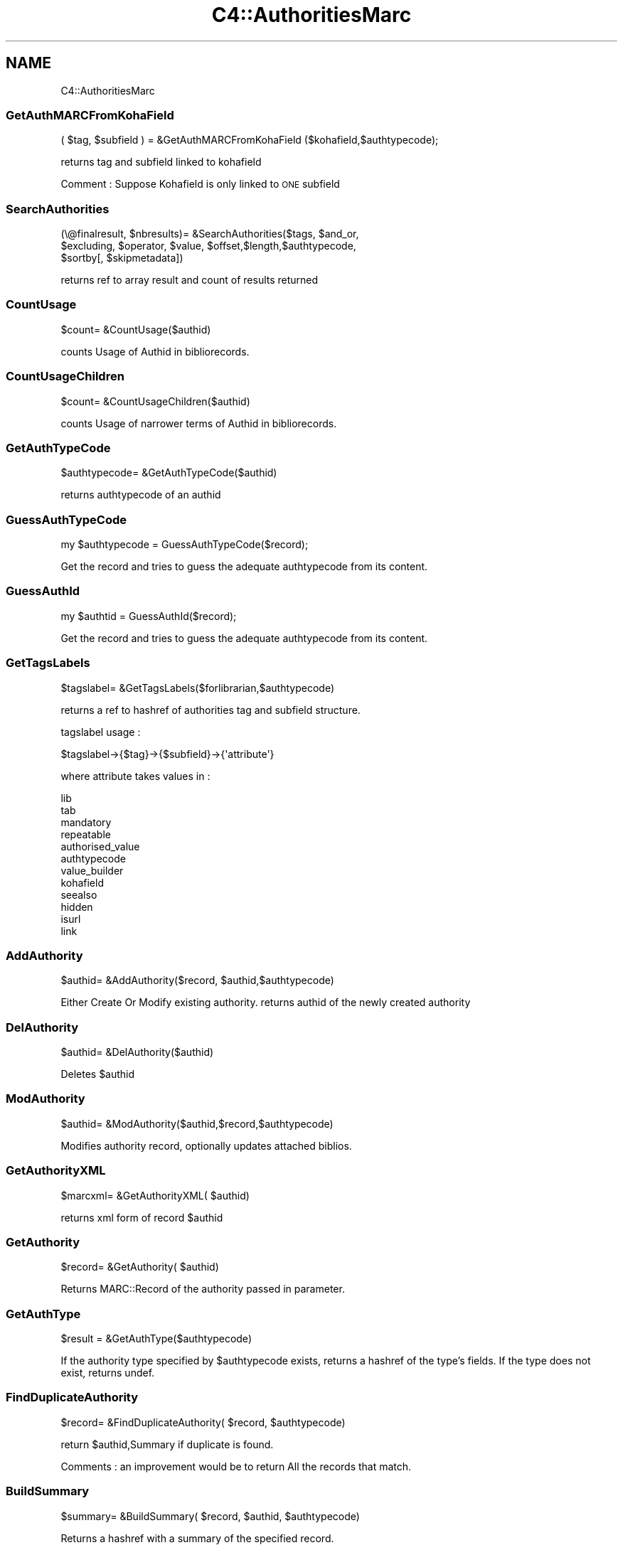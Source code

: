 .\" Automatically generated by Pod::Man 2.25 (Pod::Simple 3.16)
.\"
.\" Standard preamble:
.\" ========================================================================
.de Sp \" Vertical space (when we can't use .PP)
.if t .sp .5v
.if n .sp
..
.de Vb \" Begin verbatim text
.ft CW
.nf
.ne \\$1
..
.de Ve \" End verbatim text
.ft R
.fi
..
.\" Set up some character translations and predefined strings.  \*(-- will
.\" give an unbreakable dash, \*(PI will give pi, \*(L" will give a left
.\" double quote, and \*(R" will give a right double quote.  \*(C+ will
.\" give a nicer C++.  Capital omega is used to do unbreakable dashes and
.\" therefore won't be available.  \*(C` and \*(C' expand to `' in nroff,
.\" nothing in troff, for use with C<>.
.tr \(*W-
.ds C+ C\v'-.1v'\h'-1p'\s-2+\h'-1p'+\s0\v'.1v'\h'-1p'
.ie n \{\
.    ds -- \(*W-
.    ds PI pi
.    if (\n(.H=4u)&(1m=24u) .ds -- \(*W\h'-12u'\(*W\h'-12u'-\" diablo 10 pitch
.    if (\n(.H=4u)&(1m=20u) .ds -- \(*W\h'-12u'\(*W\h'-8u'-\"  diablo 12 pitch
.    ds L" ""
.    ds R" ""
.    ds C` ""
.    ds C' ""
'br\}
.el\{\
.    ds -- \|\(em\|
.    ds PI \(*p
.    ds L" ``
.    ds R" ''
'br\}
.\"
.\" Escape single quotes in literal strings from groff's Unicode transform.
.ie \n(.g .ds Aq \(aq
.el       .ds Aq '
.\"
.\" If the F register is turned on, we'll generate index entries on stderr for
.\" titles (.TH), headers (.SH), subsections (.SS), items (.Ip), and index
.\" entries marked with X<> in POD.  Of course, you'll have to process the
.\" output yourself in some meaningful fashion.
.ie \nF \{\
.    de IX
.    tm Index:\\$1\t\\n%\t"\\$2"
..
.    nr % 0
.    rr F
.\}
.el \{\
.    de IX
..
.\}
.\"
.\" Accent mark definitions (@(#)ms.acc 1.5 88/02/08 SMI; from UCB 4.2).
.\" Fear.  Run.  Save yourself.  No user-serviceable parts.
.    \" fudge factors for nroff and troff
.if n \{\
.    ds #H 0
.    ds #V .8m
.    ds #F .3m
.    ds #[ \f1
.    ds #] \fP
.\}
.if t \{\
.    ds #H ((1u-(\\\\n(.fu%2u))*.13m)
.    ds #V .6m
.    ds #F 0
.    ds #[ \&
.    ds #] \&
.\}
.    \" simple accents for nroff and troff
.if n \{\
.    ds ' \&
.    ds ` \&
.    ds ^ \&
.    ds , \&
.    ds ~ ~
.    ds /
.\}
.if t \{\
.    ds ' \\k:\h'-(\\n(.wu*8/10-\*(#H)'\'\h"|\\n:u"
.    ds ` \\k:\h'-(\\n(.wu*8/10-\*(#H)'\`\h'|\\n:u'
.    ds ^ \\k:\h'-(\\n(.wu*10/11-\*(#H)'^\h'|\\n:u'
.    ds , \\k:\h'-(\\n(.wu*8/10)',\h'|\\n:u'
.    ds ~ \\k:\h'-(\\n(.wu-\*(#H-.1m)'~\h'|\\n:u'
.    ds / \\k:\h'-(\\n(.wu*8/10-\*(#H)'\z\(sl\h'|\\n:u'
.\}
.    \" troff and (daisy-wheel) nroff accents
.ds : \\k:\h'-(\\n(.wu*8/10-\*(#H+.1m+\*(#F)'\v'-\*(#V'\z.\h'.2m+\*(#F'.\h'|\\n:u'\v'\*(#V'
.ds 8 \h'\*(#H'\(*b\h'-\*(#H'
.ds o \\k:\h'-(\\n(.wu+\w'\(de'u-\*(#H)/2u'\v'-.3n'\*(#[\z\(de\v'.3n'\h'|\\n:u'\*(#]
.ds d- \h'\*(#H'\(pd\h'-\w'~'u'\v'-.25m'\f2\(hy\fP\v'.25m'\h'-\*(#H'
.ds D- D\\k:\h'-\w'D'u'\v'-.11m'\z\(hy\v'.11m'\h'|\\n:u'
.ds th \*(#[\v'.3m'\s+1I\s-1\v'-.3m'\h'-(\w'I'u*2/3)'\s-1o\s+1\*(#]
.ds Th \*(#[\s+2I\s-2\h'-\w'I'u*3/5'\v'-.3m'o\v'.3m'\*(#]
.ds ae a\h'-(\w'a'u*4/10)'e
.ds Ae A\h'-(\w'A'u*4/10)'E
.    \" corrections for vroff
.if v .ds ~ \\k:\h'-(\\n(.wu*9/10-\*(#H)'\s-2\u~\d\s+2\h'|\\n:u'
.if v .ds ^ \\k:\h'-(\\n(.wu*10/11-\*(#H)'\v'-.4m'^\v'.4m'\h'|\\n:u'
.    \" for low resolution devices (crt and lpr)
.if \n(.H>23 .if \n(.V>19 \
\{\
.    ds : e
.    ds 8 ss
.    ds o a
.    ds d- d\h'-1'\(ga
.    ds D- D\h'-1'\(hy
.    ds th \o'bp'
.    ds Th \o'LP'
.    ds ae ae
.    ds Ae AE
.\}
.rm #[ #] #H #V #F C
.\" ========================================================================
.\"
.IX Title "C4::AuthoritiesMarc 3pm"
.TH C4::AuthoritiesMarc 3pm "2013-12-04" "perl v5.14.2" "User Contributed Perl Documentation"
.\" For nroff, turn off justification.  Always turn off hyphenation; it makes
.\" way too many mistakes in technical documents.
.if n .ad l
.nh
.SH "NAME"
C4::AuthoritiesMarc
.SS "GetAuthMARCFromKohaField"
.IX Subsection "GetAuthMARCFromKohaField"
.Vb 1
\&  ( $tag, $subfield ) = &GetAuthMARCFromKohaField ($kohafield,$authtypecode);
.Ve
.PP
returns tag and subfield linked to kohafield
.PP
Comment :
Suppose Kohafield is only linked to \s-1ONE\s0 subfield
.SS "SearchAuthorities"
.IX Subsection "SearchAuthorities"
.Vb 3
\&  (\e@finalresult, $nbresults)= &SearchAuthorities($tags, $and_or, 
\&     $excluding, $operator, $value, $offset,$length,$authtypecode,
\&     $sortby[, $skipmetadata])
.Ve
.PP
returns ref to array result and count of results returned
.SS "CountUsage"
.IX Subsection "CountUsage"
.Vb 1
\&  $count= &CountUsage($authid)
.Ve
.PP
counts Usage of Authid in bibliorecords.
.SS "CountUsageChildren"
.IX Subsection "CountUsageChildren"
.Vb 1
\&  $count= &CountUsageChildren($authid)
.Ve
.PP
counts Usage of narrower terms of Authid in bibliorecords.
.SS "GetAuthTypeCode"
.IX Subsection "GetAuthTypeCode"
.Vb 1
\&  $authtypecode= &GetAuthTypeCode($authid)
.Ve
.PP
returns authtypecode of an authid
.SS "GuessAuthTypeCode"
.IX Subsection "GuessAuthTypeCode"
.Vb 1
\&  my $authtypecode = GuessAuthTypeCode($record);
.Ve
.PP
Get the record and tries to guess the adequate authtypecode from its content.
.SS "GuessAuthId"
.IX Subsection "GuessAuthId"
.Vb 1
\&  my $authtid = GuessAuthId($record);
.Ve
.PP
Get the record and tries to guess the adequate authtypecode from its content.
.SS "GetTagsLabels"
.IX Subsection "GetTagsLabels"
.Vb 1
\&  $tagslabel= &GetTagsLabels($forlibrarian,$authtypecode)
.Ve
.PP
returns a ref to hashref of authorities tag and subfield structure.
.PP
tagslabel usage :
.PP
.Vb 1
\&  $tagslabel\->{$tag}\->{$subfield}\->{\*(Aqattribute\*(Aq}
.Ve
.PP
where attribute takes values in :
.PP
.Vb 12
\&  lib
\&  tab
\&  mandatory
\&  repeatable
\&  authorised_value
\&  authtypecode
\&  value_builder
\&  kohafield
\&  seealso
\&  hidden
\&  isurl
\&  link
.Ve
.SS "AddAuthority"
.IX Subsection "AddAuthority"
.Vb 1
\&  $authid= &AddAuthority($record, $authid,$authtypecode)
.Ve
.PP
Either Create Or Modify existing authority.
returns authid of the newly created authority
.SS "DelAuthority"
.IX Subsection "DelAuthority"
.Vb 1
\&  $authid= &DelAuthority($authid)
.Ve
.PP
Deletes \f(CW$authid\fR
.SS "ModAuthority"
.IX Subsection "ModAuthority"
.Vb 1
\&  $authid= &ModAuthority($authid,$record,$authtypecode)
.Ve
.PP
Modifies authority record, optionally updates attached biblios.
.SS "GetAuthorityXML"
.IX Subsection "GetAuthorityXML"
.Vb 1
\&  $marcxml= &GetAuthorityXML( $authid)
.Ve
.PP
returns xml form of record \f(CW$authid\fR
.SS "GetAuthority"
.IX Subsection "GetAuthority"
.Vb 1
\&  $record= &GetAuthority( $authid)
.Ve
.PP
Returns MARC::Record of the authority passed in parameter.
.SS "GetAuthType"
.IX Subsection "GetAuthType"
.Vb 1
\&  $result = &GetAuthType($authtypecode)
.Ve
.PP
If the authority type specified by \f(CW$authtypecode\fR exists,
returns a hashref of the type's fields.  If the type
does not exist, returns undef.
.SS "FindDuplicateAuthority"
.IX Subsection "FindDuplicateAuthority"
.Vb 1
\&  $record= &FindDuplicateAuthority( $record, $authtypecode)
.Ve
.PP
return \f(CW$authid\fR,Summary if duplicate is found.
.PP
Comments : an improvement would be to return All the records that match.
.SS "BuildSummary"
.IX Subsection "BuildSummary"
.Vb 1
\&  $summary= &BuildSummary( $record, $authid, $authtypecode)
.Ve
.PP
Returns a hashref with a summary of the specified record.
.PP
Comment : authtypecode can be infered from both record and authid.
Moreover, authid can also be inferred from \f(CW$record\fR.
Would it be interesting to delete those things.
.SS "GetAuthorizedHeading"
.IX Subsection "GetAuthorizedHeading"
.Vb 1
\&  $heading = &GetAuthorizedHeading({ record => $record, authid => $authid })
.Ve
.PP
Takes a MARC::Record object describing an authority record or an authid, and
returns a string representation of the first authorized heading. This routine
should be considered a temporary shim to ease the future migration of authority
data from C4::AuthoritiesMarc to the object-oriented Koha::*::Authority.
.SS "BuildAuthHierarchies"
.IX Subsection "BuildAuthHierarchies"
.Vb 1
\&  $text= &BuildAuthHierarchies( $authid, $force)
.Ve
.PP
return text containing trees for hierarchies
for them to be stored in auth_header
.PP
Example of text:
122,1314,2452;1324,2342,3,2452
.SS "BuildAuthHierarchy"
.IX Subsection "BuildAuthHierarchy"
.Vb 1
\&  $ref= &BuildAuthHierarchy( $record, $class,$authid)
.Ve
.PP
return a hashref in order to display hierarchy for record and final Authid \f(CW$authid\fR
.PP
\&\*(L"loopparents\*(R"
\&\*(L"loopchildren\*(R"
\&\*(L"class\*(R"
\&\*(L"loopauthid\*(R"
\&\*(L"current_value\*(R"
\&\*(L"value\*(R"
.SS "BuildAuthHierarchyBranch"
.IX Subsection "BuildAuthHierarchyBranch"
.Vb 1
\&  $branch = &BuildAuthHierarchyBranch( $tree, $authid[, $cnt])
.Ve
.PP
Return a data structure representing an authority hierarchy
given a list of authorities representing a single branch in
an authority hierarchy tree. \f(CW$authid\fR is the current node in
the tree (which may or may not be somewhere in the middle).
\&\f(CW$cnt\fR represents the level of the upper-most item, and is only
used when BuildAuthHierarchyBranch is called recursively (i.e.,
don't ever pass in anything but zero to it).
.SS "GenerateHierarchy"
.IX Subsection "GenerateHierarchy"
.Vb 1
\&  $hierarchy = &GenerateHierarchy($authid);
.Ve
.PP
Return an arrayref holding one or more \*(L"trees\*(R" representing
authority hierarchies.
.SS "GetHeaderAuthority"
.IX Subsection "GetHeaderAuthority"
.Vb 1
\&  $ref= &GetHeaderAuthority( $authid)
.Ve
.PP
return a hashref in order auth_header table data
.SS "AddAuthorityTrees"
.IX Subsection "AddAuthorityTrees"
.Vb 1
\&  $ref= &AddAuthorityTrees( $authid, $trees)
.Ve
.PP
return success or failure
.SS "merge"
.IX Subsection "merge"
.Vb 1
\&  $ref= &merge(mergefrom,$MARCfrom,$mergeto,$MARCto)
.Ve
.PP
Could add some feature : Migrating from a typecode to an other for instance.
Then we should add some new parameter : bibliotargettag, authtargettag
.SS "get_auth_type_location"
.IX Subsection "get_auth_type_location"
.Vb 1
\&  my ($tag, $subfield) = get_auth_type_location($auth_type_code);
.Ve
.PP
Get the tag and subfield used to store the heading type
for indexing purposes.  The \f(CW$auth_type\fR parameter is
optional; if it is not supplied, assume ''.
.PP
This routine searches the \s-1MARC\s0 authority framework
for the tag and subfield whose kohafield is 
\&\f(CW\*(C`auth_header.authtypecode\*(C'\fR; if no such field is
defined in the framework, default to the hardcoded value
specific to the \s-1MARC\s0 format.
.SH "AUTHOR"
.IX Header "AUTHOR"
Koha Development Team <http://koha\-community.org/>
.PP
Paul \s-1POULAIN\s0 paul.poulain@free.fr
